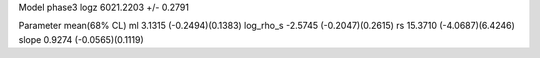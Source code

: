 Model phase3
logz            6021.2203 +/- 0.2791

Parameter            mean(68% CL)
ml                   3.1315 (-0.2494)(0.1383)
log_rho_s            -2.5745 (-0.2047)(0.2615)
rs                   15.3710 (-4.0687)(6.4246)
slope                0.9274 (-0.0565)(0.1119)
